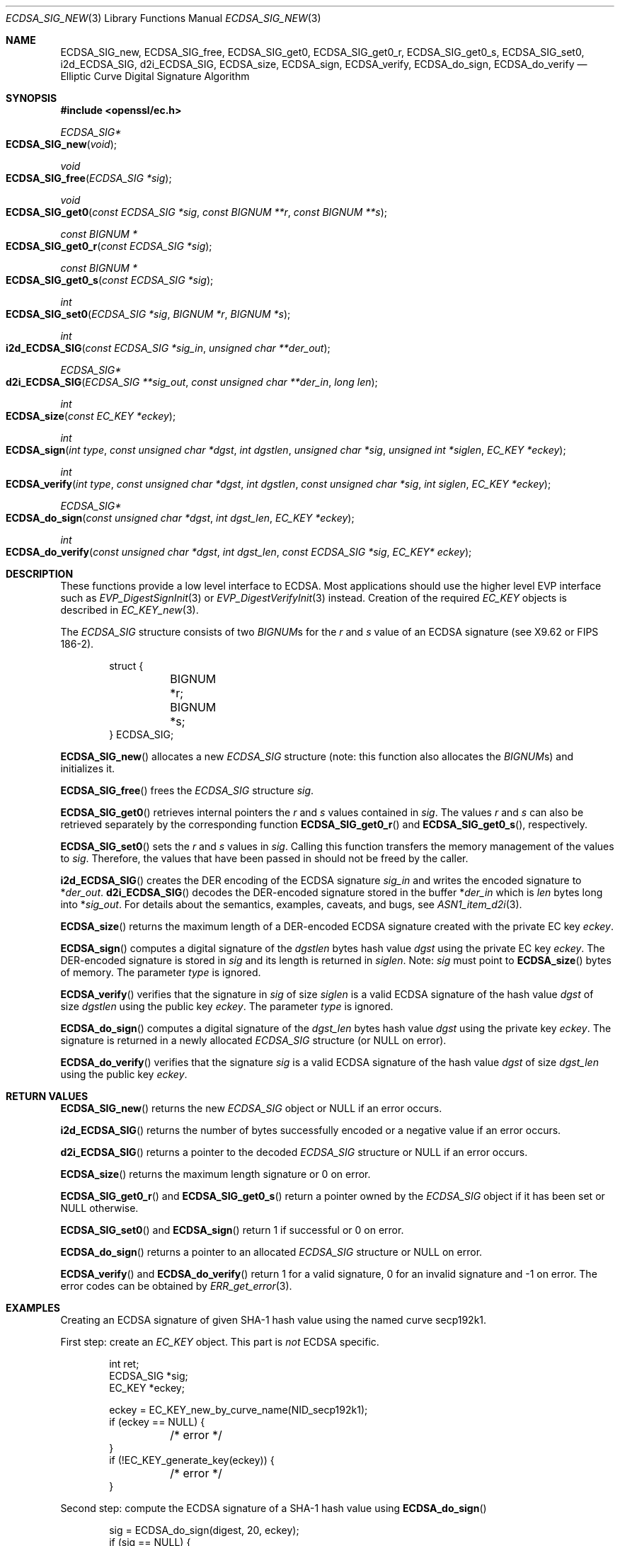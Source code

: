 .\" $OpenBSD: ECDSA_SIG_new.3,v 1.19 2023/07/21 04:44:40 tb Exp $
.\" full merge up to: OpenSSL e9b77246 Jan 20 19:58:49 2017 +0100
.\" selective merge up to: OpenSSL da4ea0cf Aug 5 16:13:24 2019 +0100
.\"
.\" This file was written by Nils Larsch <nils@openssl.org>.
.\" Copyright (c) 2004, 2005, 2013, 2016 The OpenSSL Project.
.\" All rights reserved.
.\"
.\" Redistribution and use in source and binary forms, with or without
.\" modification, are permitted provided that the following conditions
.\" are met:
.\"
.\" 1. Redistributions of source code must retain the above copyright
.\"    notice, this list of conditions and the following disclaimer.
.\"
.\" 2. Redistributions in binary form must reproduce the above copyright
.\"    notice, this list of conditions and the following disclaimer in
.\"    the documentation and/or other materials provided with the
.\"    distribution.
.\"
.\" 3. All advertising materials mentioning features or use of this
.\"    software must display the following acknowledgment:
.\"    "This product includes software developed by the OpenSSL Project
.\"    for use in the OpenSSL Toolkit. (http://www.openssl.org/)"
.\"
.\" 4. The names "OpenSSL Toolkit" and "OpenSSL Project" must not be used to
.\"    endorse or promote products derived from this software without
.\"    prior written permission. For written permission, please contact
.\"    openssl-core@openssl.org.
.\"
.\" 5. Products derived from this software may not be called "OpenSSL"
.\"    nor may "OpenSSL" appear in their names without prior written
.\"    permission of the OpenSSL Project.
.\"
.\" 6. Redistributions of any form whatsoever must retain the following
.\"    acknowledgment:
.\"    "This product includes software developed by the OpenSSL Project
.\"    for use in the OpenSSL Toolkit (http://www.openssl.org/)"
.\"
.\" THIS SOFTWARE IS PROVIDED BY THE OpenSSL PROJECT ``AS IS'' AND ANY
.\" EXPRESSED OR IMPLIED WARRANTIES, INCLUDING, BUT NOT LIMITED TO, THE
.\" IMPLIED WARRANTIES OF MERCHANTABILITY AND FITNESS FOR A PARTICULAR
.\" PURPOSE ARE DISCLAIMED.  IN NO EVENT SHALL THE OpenSSL PROJECT OR
.\" ITS CONTRIBUTORS BE LIABLE FOR ANY DIRECT, INDIRECT, INCIDENTAL,
.\" SPECIAL, EXEMPLARY, OR CONSEQUENTIAL DAMAGES (INCLUDING, BUT
.\" NOT LIMITED TO, PROCUREMENT OF SUBSTITUTE GOODS OR SERVICES;
.\" LOSS OF USE, DATA, OR PROFITS; OR BUSINESS INTERRUPTION)
.\" HOWEVER CAUSED AND ON ANY THEORY OF LIABILITY, WHETHER IN CONTRACT,
.\" STRICT LIABILITY, OR TORT (INCLUDING NEGLIGENCE OR OTHERWISE)
.\" ARISING IN ANY WAY OUT OF THE USE OF THIS SOFTWARE, EVEN IF ADVISED
.\" OF THE POSSIBILITY OF SUCH DAMAGE.
.\"
.Dd $Mdocdate: July 21 2023 $
.Dt ECDSA_SIG_NEW 3
.Os
.Sh NAME
.Nm ECDSA_SIG_new ,
.Nm ECDSA_SIG_free ,
.Nm ECDSA_SIG_get0 ,
.Nm ECDSA_SIG_get0_r ,
.Nm ECDSA_SIG_get0_s ,
.Nm ECDSA_SIG_set0 ,
.Nm i2d_ECDSA_SIG ,
.Nm d2i_ECDSA_SIG ,
.Nm ECDSA_size ,
.Nm ECDSA_sign ,
.Nm ECDSA_verify ,
.Nm ECDSA_do_sign ,
.Nm ECDSA_do_verify
.Nd Elliptic Curve Digital Signature Algorithm
.Sh SYNOPSIS
.In openssl/ec.h
.Ft ECDSA_SIG*
.Fo ECDSA_SIG_new
.Fa void
.Fc
.Ft void
.Fo ECDSA_SIG_free
.Fa "ECDSA_SIG *sig"
.Fc
.Ft void
.Fo ECDSA_SIG_get0
.Fa "const ECDSA_SIG *sig"
.Fa "const BIGNUM **r"
.Fa "const BIGNUM **s"
.Fc
.Ft "const BIGNUM *"
.Fo ECDSA_SIG_get0_r
.Fa "const ECDSA_SIG *sig"
.Fc
.Ft "const BIGNUM *"
.Fo ECDSA_SIG_get0_s
.Fa "const ECDSA_SIG *sig"
.Fc
.Ft int
.Fo ECDSA_SIG_set0
.Fa "ECDSA_SIG *sig"
.Fa "BIGNUM *r"
.Fa "BIGNUM *s"
.Fc
.Ft int
.Fo i2d_ECDSA_SIG
.Fa "const ECDSA_SIG *sig_in"
.Fa "unsigned char **der_out"
.Fc
.Ft ECDSA_SIG*
.Fo d2i_ECDSA_SIG
.Fa "ECDSA_SIG **sig_out"
.Fa "const unsigned char **der_in"
.Fa "long len"
.Fc
.Ft int
.Fo ECDSA_size
.Fa "const EC_KEY *eckey"
.Fc
.Ft int
.Fo ECDSA_sign
.Fa "int type"
.Fa "const unsigned char *dgst"
.Fa "int dgstlen"
.Fa "unsigned char *sig"
.Fa "unsigned int *siglen"
.Fa "EC_KEY *eckey"
.Fc
.Ft int
.Fo ECDSA_verify
.Fa "int type"
.Fa "const unsigned char *dgst"
.Fa "int dgstlen"
.Fa "const unsigned char *sig"
.Fa "int siglen"
.Fa "EC_KEY *eckey"
.Fc
.Ft ECDSA_SIG*
.Fo ECDSA_do_sign
.Fa "const unsigned char *dgst"
.Fa "int dgst_len"
.Fa "EC_KEY *eckey"
.Fc
.Ft int
.Fo ECDSA_do_verify
.Fa "const unsigned char *dgst"
.Fa "int dgst_len"
.Fa "const ECDSA_SIG *sig"
.Fa "EC_KEY* eckey"
.Fc
.Sh DESCRIPTION
These functions provide a low level interface to ECDSA.
Most applications should use the higher level EVP interface such as
.Xr EVP_DigestSignInit 3
or
.Xr EVP_DigestVerifyInit 3
instead.
Creation of the required
.Vt EC_KEY
objects is described in
.Xr EC_KEY_new 3 .
.Pp
The
.Vt ECDSA_SIG
structure consists of two
.Vt BIGNUM Ns s
for the
.Fa r
and
.Fa s
value of an ECDSA signature (see X9.62 or FIPS 186-2).
.Bd -literal -offset indent
struct {
	BIGNUM *r;
	BIGNUM *s;
} ECDSA_SIG;
.Ed
.Pp
.Fn ECDSA_SIG_new
allocates a new
.Vt ECDSA_SIG
structure (note: this function also allocates the
.Vt BIGNUM Ns s )
and initializes it.
.Pp
.Fn ECDSA_SIG_free
frees the
.Vt ECDSA_SIG
structure
.Fa sig .
.Pp
.Fn ECDSA_SIG_get0
retrieves internal pointers the
.Fa r
and
.Fa s
values contained in
.Fa sig .
The values
.Fa r
and
.Fa s
can also be retrieved separately by the corresponding function
.Fn ECDSA_SIG_get0_r
and
.Fn ECDSA_SIG_get0_s ,
respectively.
.Pp
.Fn ECDSA_SIG_set0
sets the
.Fa r
and
.Fa s
values in
.Fa sig .
Calling this function transfers the memory management of the values to
.Fa sig .
Therefore, the values that have been passed in
should not be freed by the caller.
.Pp
.Fn i2d_ECDSA_SIG
creates the DER encoding of the ECDSA signature
.Fa sig_in
and writes the encoded signature to
.Pf * Fa der_out .
.Fn d2i_ECDSA_SIG
decodes the DER-encoded signature stored in the buffer
.Pf * Fa der_in
which is
.Fa len
bytes long into
.Pf * Fa sig_out .
For details about the semantics, examples, caveats, and bugs, see
.Xr ASN1_item_d2i 3 .
.Pp
.Fn ECDSA_size
returns the maximum length of a DER-encoded ECDSA signature created with
the private EC key
.Fa eckey .
.Pp
.Fn ECDSA_sign
computes a digital signature of the
.Fa dgstlen
bytes hash value
.Fa dgst
using the private EC key
.Fa eckey .
The DER-encoded signature is stored in
.Fa sig
and its length is returned in
.Fa siglen .
Note:
.Fa sig
must point to
.Fn ECDSA_size
bytes of memory.
The parameter
.Fa type
is ignored.
.Pp
.Fn ECDSA_verify
verifies that the signature in
.Fa sig
of size
.Fa siglen
is a valid ECDSA signature of the hash value
.Fa dgst
of size
.Fa dgstlen
using the public key
.Fa eckey .
The parameter
.Fa type
is ignored.
.Pp
.Fn ECDSA_do_sign
computes a digital signature of the
.Fa dgst_len
bytes hash value
.Fa dgst
using the private key
.Fa eckey .
The signature is returned in a newly allocated
.Vt ECDSA_SIG
structure (or
.Dv NULL
on error).
.Pp
.Fn ECDSA_do_verify
verifies that the signature
.Fa sig
is a valid ECDSA signature of the hash value
.Fa dgst
of size
.Fa dgst_len
using the public key
.Fa eckey .
.Sh RETURN VALUES
.Fn ECDSA_SIG_new
returns the new
.Vt ECDSA_SIG
object or
.Dv NULL
if an error occurs.
.Pp
.Fn i2d_ECDSA_SIG
returns the number of bytes successfully encoded
or a negative value if an error occurs.
.Pp
.Fn d2i_ECDSA_SIG
returns a pointer to the decoded
.Vt ECDSA_SIG
structure or
.Dv NULL
if an error occurs.
.Pp
.Fn ECDSA_size
returns the maximum length signature or 0 on error.
.Pp
.Fn ECDSA_SIG_get0_r
and
.Fn ECDSA_SIG_get0_s
return a pointer owned by the
.Vt ECDSA_SIG
object if it has been set or
.Dv NULL
otherwise.
.Pp
.Fn ECDSA_SIG_set0
and
.Fn ECDSA_sign
return 1 if successful or 0 on error.
.Pp
.Fn ECDSA_do_sign
returns a pointer to an allocated
.Vt ECDSA_SIG
structure or
.Dv NULL
on error.
.Pp
.Fn ECDSA_verify
and
.Fn ECDSA_do_verify
return 1 for a valid signature, 0 for an invalid signature and -1 on
error.
The error codes can be obtained by
.Xr ERR_get_error 3 .
.Sh EXAMPLES
Creating an ECDSA signature of given SHA-1 hash value using the named
curve secp192k1.
.Pp
First step: create an
.Vt EC_KEY
object.
This part is
.Em not
ECDSA specific.
.Bd -literal -offset indent
int ret;
ECDSA_SIG *sig;
EC_KEY *eckey;

eckey = EC_KEY_new_by_curve_name(NID_secp192k1);
if (eckey == NULL) {
	/* error */
}
if (!EC_KEY_generate_key(eckey)) {
	/* error */
}
.Ed
.Pp
Second step: compute the ECDSA signature of a SHA-1 hash value using
.Fn ECDSA_do_sign
.Bd -literal -offset indent
sig = ECDSA_do_sign(digest, 20, eckey);
if (sig == NULL) {
	/* error */
}
.Ed
.Pp
or using
.Fn ECDSA_sign
.Bd -literal -offset indent
unsigned char *buffer, *pp;
int buf_len;

buf_len = ECDSA_size(eckey);
buffer  = malloc(buf_len);
pp = buffer;
if (!ECDSA_sign(0, dgst, dgstlen, pp, &buf_len, eckey) {
	/* error */
}
.Ed
.Pp
Third step: verify the created ECDSA signature using
.Fn ECDSA_do_verify
.Pp
.Dl ret = ECDSA_do_verify(digest, 20, sig, eckey);
.Pp
or using
.Fn ECDSA_verify
.Pp
.Dl ret = ECDSA_verify(0, digest, 20, buffer, buf_len, eckey);
.Pp
and finally evaluate the return value:
.Bd -literal -offset indent
if (ret == -1) {
	/* error */
} else if (ret == 0) {
	/* incorrect signature */
} else {
	/* ret == 1 */
	/* signature ok */
}
.Ed
.Sh SEE ALSO
.Xr crypto 3 ,
.Xr d2i_ECPKParameters 3 ,
.Xr DSA_new 3 ,
.Xr EC_GROUP_new 3 ,
.Xr EC_KEY_METHOD_new 3 ,
.Xr EC_KEY_new 3 ,
.Xr EC_KEY_set_ex_data 3 ,
.Xr EVP_DigestSignInit 3 ,
.Xr EVP_DigestVerifyInit 3 ,
.Xr RSA_new 3
.Sh STANDARDS
ANSI X9.62, US Federal Information Processing Standard FIPS 186-5
(Digital Signature Standard, DSS)
.Sh HISTORY
.Fn ECDSA_SIG_new ,
.Fn ECDSA_SIG_free ,
.Fn i2d_ECDSA_SIG ,
.Fn d2i_ECDSA_SIG ,
.Fn ECDSA_size ,
.Fn ECDSA_sign ,
.Fn ECDSA_verify ,
.Fn ECDSA_do_sign ,
and
.Fn ECDSA_do_verify
first appeared in OpenSSL 0.9.8 and have been available since
.Ox 4.5 .
.Pp
.Fn ECDSA_SIG_get0
and
.Fn ECDSA_SIG_set0
first appeared in OpenSSL 1.1.0 and have been available since
.Ox 6.3 .
.Fn ECDSA_SIG_get0_r
and
.Fn ECDSA_SIG_get0_s
first appeared in OpenSSL 1.1.1 and have been available since
.Ox 7.1 .
.Sh AUTHORS
.An Nils Larsch
for the OpenSSL project.
